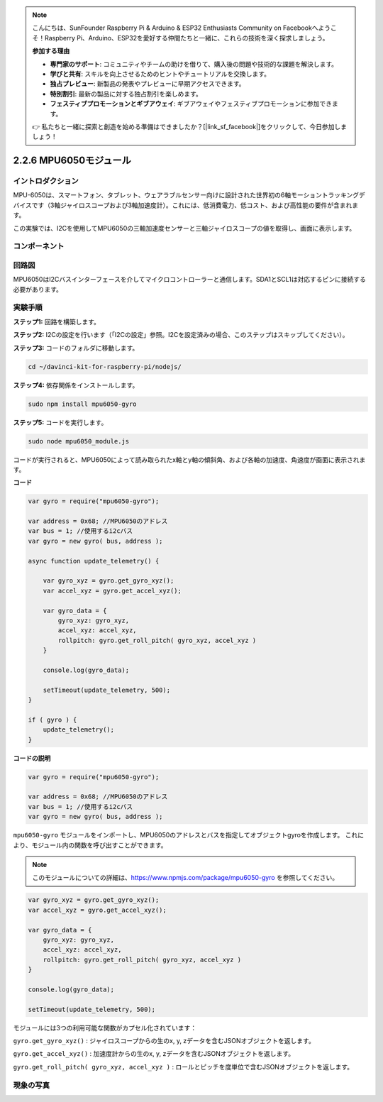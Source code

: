 .. note::

    こんにちは、SunFounder Raspberry Pi & Arduino & ESP32 Enthusiasts Community on Facebookへようこそ！Raspberry Pi、Arduino、ESP32を愛好する仲間たちと一緒に、これらの技術を深く探求しましょう。

    **参加する理由**

    - **専門家のサポート**: コミュニティやチームの助けを借りて、購入後の問題や技術的な課題を解決します。
    - **学びと共有**: スキルを向上させるためのヒントやチュートリアルを交換します。
    - **独占プレビュー**: 新製品の発表やプレビューに早期アクセスできます。
    - **特別割引**: 最新の製品に対する独占割引を楽しめます。
    - **フェスティブプロモーションとギブアウェイ**: ギブアウェイやフェスティブプロモーションに参加できます。

    👉 私たちと一緒に探索と創造を始める準備はできましたか？[|link_sf_facebook|]をクリックして、今日参加しましょう！

2.2.6 MPU6050モジュール
=========================

イントロダクション
-------------------

MPU-6050は、スマートフォン、タブレット、ウェアラブルセンサー向けに設計された世界初の6軸モーショントラッキングデバイスです（3軸ジャイロスコープおよび3軸加速度計）。これには、低消費電力、低コスト、および高性能の要件が含まれます。

この実験では、I2Cを使用してMPU6050の三軸加速度センサーと三軸ジャイロスコープの値を取得し、画面に表示します。


コンポーネント
-----------------

.. image:: ../img/list_2.2.6.png



回路図
-----------------

MPU6050はI2Cバスインターフェースを介してマイクロコントローラーと通信します。SDA1とSCL1は対応するピンに接続する必要があります。

.. image:: ../img/image330.png


実験手順
-------------------------------

**ステップ1:** 回路を構築します。

.. image:: ../img/image227.png


**ステップ2:** I2Cの設定を行います（「I2Cの設定」参照。I2Cを設定済みの場合、このステップはスキップしてください）。

**ステップ3:** コードのフォルダに移動します。

.. raw:: html

   <run></run>

.. code-block::

    cd ~/davinci-kit-for-raspberry-pi/nodejs/

**ステップ4:** 依存関係をインストールします。

.. raw:: html

   <run></run>

.. code-block:: 

    sudo npm install mpu6050-gyro

**ステップ5:** コードを実行します。

.. raw:: html

   <run></run>

.. code-block::

    sudo node mpu6050_module.js

コードが実行されると、MPU6050によって読み取られたx軸とy軸の傾斜角、および各軸の加速度、角速度が画面に表示されます。

**コード**

.. code-block:: js

    var gyro = require("mpu6050-gyro");
    
    var address = 0x68; //MPU6050のアドレス
    var bus = 1; //使用するi2cバス   
    var gyro = new gyro( bus, address );
    
    async function update_telemetry() {
        
        var gyro_xyz = gyro.get_gyro_xyz();
        var accel_xyz = gyro.get_accel_xyz();
        
        var gyro_data = {
            gyro_xyz: gyro_xyz,
            accel_xyz: accel_xyz,
            rollpitch: gyro.get_roll_pitch( gyro_xyz, accel_xyz )
        }
        
        console.log(gyro_data);
        
        setTimeout(update_telemetry, 500);
    }
    
    if ( gyro ) {
        update_telemetry();
    }

**コードの説明**

.. code-block:: js

    var gyro = require("mpu6050-gyro");
    
    var address = 0x68; //MPU6050のアドレス
    var bus = 1; //使用するi2cバス   
    var gyro = new gyro( bus, address );

``mpu6050-gyro`` モジュールをインポートし、MPU6050のアドレスとバスを指定してオブジェクトgyroを作成します。
これにより、モジュール内の関数を呼び出すことができます。

.. note:: 
    このモジュールについての詳細は、https://www.npmjs.com/package/mpu6050-gyro を参照してください。

.. code-block:: js

    var gyro_xyz = gyro.get_gyro_xyz();
    var accel_xyz = gyro.get_accel_xyz();
    
    var gyro_data = {
        gyro_xyz: gyro_xyz,
        accel_xyz: accel_xyz,
        rollpitch: gyro.get_roll_pitch( gyro_xyz, accel_xyz )
    }
    
    console.log(gyro_data);
    
    setTimeout(update_telemetry, 500);

モジュールには3つの利用可能な関数がカプセル化されています：

``gyro.get_gyro_xyz()`` : ジャイロスコープからの生のx, y, zデータを含むJSONオブジェクトを返します。

``gyro.get_accel_xyz()`` : 加速度計からの生のx, y, zデータを含むJSONオブジェクトを返します。

``gyro.get_roll_pitch( gyro_xyz, accel_xyz )`` : ロールとピッチを度単位で含むJSONオブジェクトを返します。

現象の写真
------------------

.. image:: ../img/image228.jpeg

